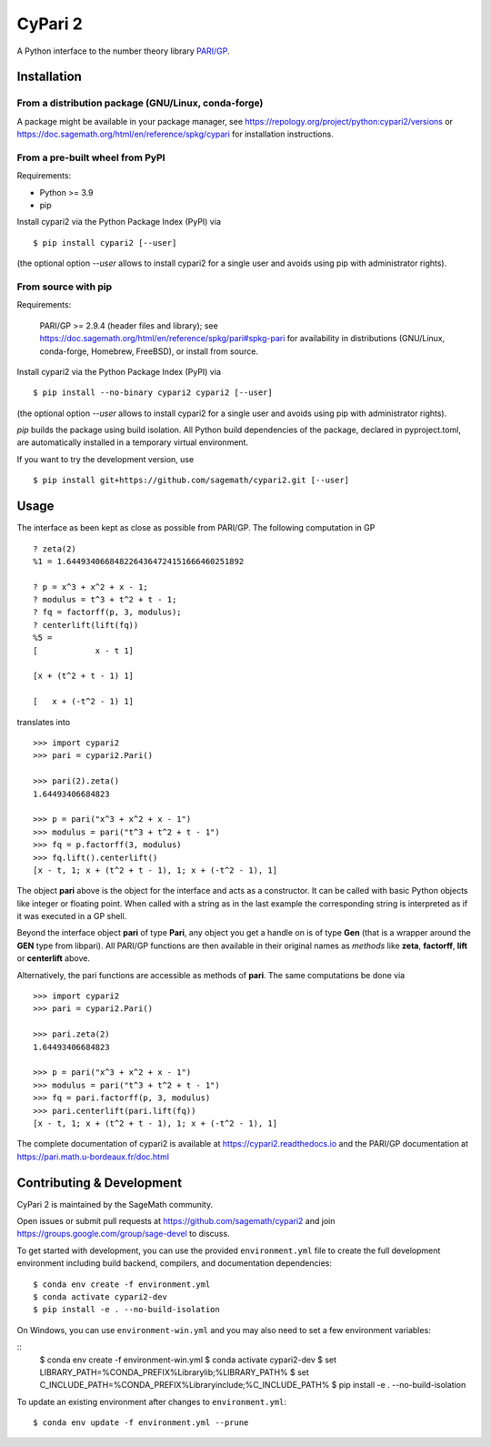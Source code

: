 CyPari 2
========

.. image:: https://readthedocs.org/projects/cypari2/badge/?version=latest
    :target: https://cypari2.readthedocs.io/en/latest/?badge=latest
    :alt: Documentation Status

A Python interface to the number theory library `PARI/GP <https://pari.math.u-bordeaux.fr/>`_.

Installation
------------

From a distribution package (GNU/Linux, conda-forge)
^^^^^^^^^^^^^^^^^^^^^^^^^^^^^^^^^^^^^^^^^^^^^^^^^^^^

A package might be available in your package manager, see
https://repology.org/project/python:cypari2/versions or
https://doc.sagemath.org/html/en/reference/spkg/cypari for
installation instructions.


From a pre-built wheel from PyPI
^^^^^^^^^^^^^^^^^^^^^^^^^^^^^^^^

Requirements:

- Python >= 3.9
- pip

Install cypari2 via the Python Package Index (PyPI) via

::

    $ pip install cypari2 [--user]

(the optional option *--user* allows to install cypari2 for a single user
and avoids using pip with administrator rights).


From source with pip
^^^^^^^^^^^^^^^^^^^^

Requirements:

  PARI/GP >= 2.9.4 (header files and library); see
  https://doc.sagemath.org/html/en/reference/spkg/pari#spkg-pari
  for availability in distributions (GNU/Linux, conda-forge, Homebrew, FreeBSD),
  or install from source.

Install cypari2 via the Python Package Index (PyPI) via

::

    $ pip install --no-binary cypari2 cypari2 [--user]

(the optional option *--user* allows to install cypari2 for a single user
and avoids using pip with administrator rights).

`pip` builds the package using build isolation.  All Python build dependencies
of the package, declared in pyproject.toml, are automatically installed in
a temporary virtual environment.

If you want to try the development version, use

::

    $ pip install git+https://github.com/sagemath/cypari2.git [--user]


Usage
-----

The interface as been kept as close as possible from PARI/GP. The following
computation in GP

::

    ? zeta(2)
    %1 = 1.6449340668482264364724151666460251892

    ? p = x^3 + x^2 + x - 1;
    ? modulus = t^3 + t^2 + t - 1;
    ? fq = factorff(p, 3, modulus);
    ? centerlift(lift(fq))
    %5 =
    [            x - t 1]

    [x + (t^2 + t - 1) 1]

    [   x + (-t^2 - 1) 1]

translates into

::

    >>> import cypari2
    >>> pari = cypari2.Pari()

    >>> pari(2).zeta()
    1.64493406684823

    >>> p = pari("x^3 + x^2 + x - 1")
    >>> modulus = pari("t^3 + t^2 + t - 1")
    >>> fq = p.factorff(3, modulus)
    >>> fq.lift().centerlift()
    [x - t, 1; x + (t^2 + t - 1), 1; x + (-t^2 - 1), 1]

The object **pari** above is the object for the interface and acts as a
constructor. It can be called with basic Python objects like integer
or floating point. When called with a string as in the last example
the corresponding string is interpreted as if it was executed in a GP shell.

Beyond the interface object **pari** of type **Pari**, any object you get a
handle on is of type **Gen** (that is a wrapper around the **GEN** type from
libpari). All PARI/GP functions are then available in their original names as
*methods* like **zeta**, **factorff**, **lift** or **centerlift** above.

Alternatively, the pari functions are accessible as methods of **pari**. The
same computations be done via

::

    >>> import cypari2
    >>> pari = cypari2.Pari()

    >>> pari.zeta(2)
    1.64493406684823

    >>> p = pari("x^3 + x^2 + x - 1")
    >>> modulus = pari("t^3 + t^2 + t - 1")
    >>> fq = pari.factorff(p, 3, modulus)
    >>> pari.centerlift(pari.lift(fq))
    [x - t, 1; x + (t^2 + t - 1), 1; x + (-t^2 - 1), 1]

The complete documentation of cypari2 is available at https://cypari2.readthedocs.io and
the PARI/GP documentation at https://pari.math.u-bordeaux.fr/doc.html

Contributing & Development
--------------------------

CyPari 2 is maintained by the SageMath community.

Open issues or submit pull requests at https://github.com/sagemath/cypari2
and join https://groups.google.com/group/sage-devel to discuss.

To get started with development, you can use the provided ``environment.yml`` 
file to create the full development environment including build backend, 
compilers, and documentation dependencies:

::

    $ conda env create -f environment.yml
    $ conda activate cypari2-dev
    $ pip install -e . --no-build-isolation

On Windows, you can use ``environment-win.yml`` and you may also need to set a
few environment variables:

::
    $ conda env create -f environment-win.yml
    $ conda activate cypari2-dev
    $ set LIBRARY_PATH=%CONDA_PREFIX%\Library\lib;%LIBRARY_PATH%
    $ set C_INCLUDE_PATH=%CONDA_PREFIX%\Library\include;%C_INCLUDE_PATH%
    $ pip install -e . --no-build-isolation

To update an existing environment after changes to ``environment.yml``:

::

    $ conda env update -f environment.yml --prune
